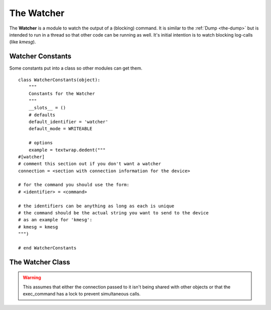 The Watcher
===========

.. _the-watcher:

The **Watcher** is a module to watch the output of a (blocking) command. It is similar to the :ref:`Dump <the-dump>` but is intended to run in a thread so that other code can be running as well. It's initial intention is to watch blocking log-calls (like `kmesg`).

.. '



.. _the-watcher-constants:

Watcher Constants
-----------------

Some constants put into a class so other modules can get them.

::

    class WatcherConstants(object):
        """
        Constants for the Watcher
        """
        __slots__ = ()
        # defaults
        default_identifier = 'watcher'
        default_mode = WRITEABLE
    
        # options
        example = textwrap.dedent("""
    #[watcher]
    # comment this section out if you don't want a watcher
    connection = <section with connection information for the device>    
    
    # for the command you should use the form:
    # <identifier> = <command>
    
    # the identifiers can be anything as long as each is unique
    # the command should be the actual string you want to send to the device
    # as an example for 'kmesg':
    # kmesg = kmesg
    """)
    
    # end WatcherConstants    
    
    


    
.. _the-watcher-class:

The Watcher Class
-----------------

.. uml::

   BaseClass <|-- TheWatcher

.. module:: tuna
.. autosummary::
   :toctree: api

   BaseClass

.. module:: tuna.commands.watcher   
.. autosummary::
   :toctree: api

   TheWatcher
   TheWatcher.filename
   TheWatcher.__call__

.. warning:: This assumes that either the connection passed to it isn't being shared with other objects or that the exec_command has a lock to prevent simultaneous calls.

.. '

